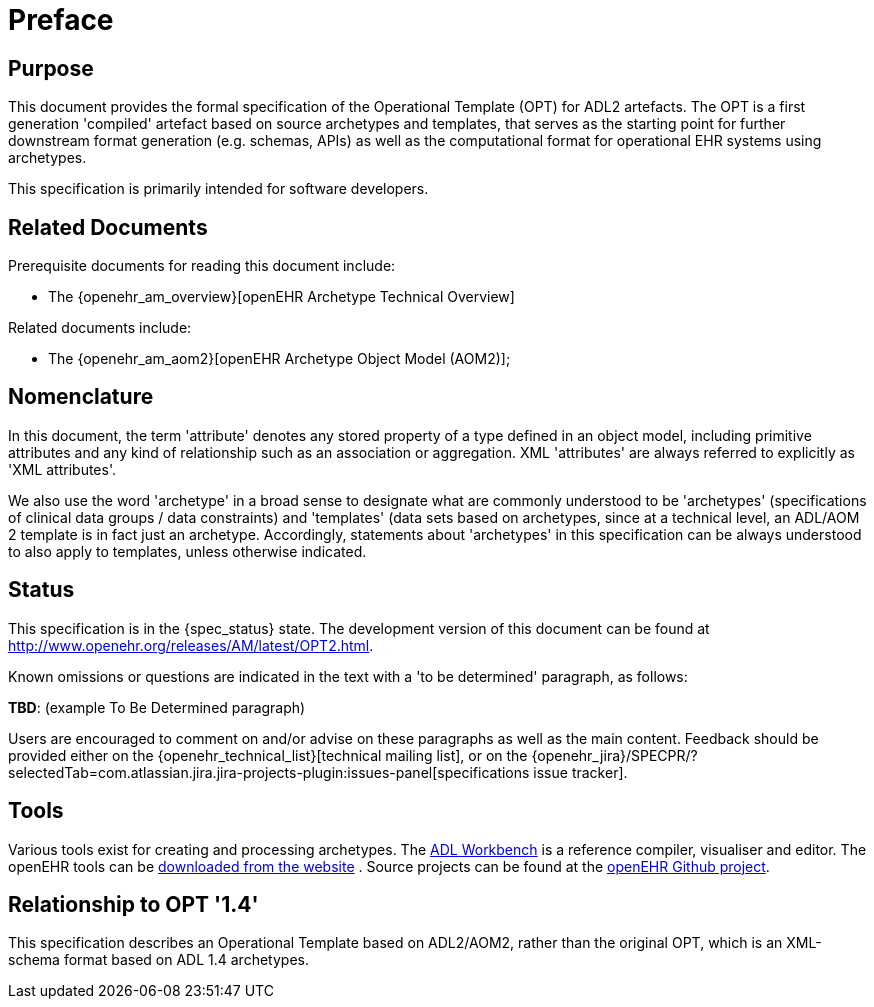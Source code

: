 = Preface

== Purpose

This document provides the formal specification of the Operational Template (OPT) for ADL2 artefacts. The OPT is a first generation 'compiled' artefact based on source archetypes and templates, that serves as the starting point for further downstream format generation (e.g. schemas, APIs) as well as the computational format for operational EHR systems using archetypes.

This specification is primarily intended for software developers.

== Related Documents

Prerequisite documents for reading this document include:

* The {openehr_am_overview}[openEHR Archetype Technical Overview]

Related documents include:

* The {openehr_am_aom2}[openEHR Archetype Object Model (AOM2)];

== Nomenclature

In this document, the term 'attribute' denotes any stored property of a type defined in an object model, including primitive attributes and any kind of relationship such as an association or aggregation. XML 'attributes' are always referred to explicitly as 'XML attributes'.

We also use the word 'archetype' in a broad sense to designate what are commonly understood to be 'archetypes' (specifications of clinical data groups / data constraints) and 'templates' (data sets based on archetypes, since at a technical level, an ADL/AOM 2 template is in fact just an archetype. Accordingly, statements about 'archetypes' in this specification can be always understood to also apply to templates, unless otherwise indicated.

== Status

This specification is in the {spec_status} state. The development version of this document can be found at http://www.openehr.org/releases/AM/latest/OPT2.html.

Known omissions or questions are indicated in the text with a 'to be determined' paragraph, as follows:
[.tbd]
*TBD*: (example To Be Determined paragraph)

Users are encouraged to comment on and/or advise on these paragraphs as well as the main content.  Feedback should be provided either on the {openehr_technical_list}[technical mailing list], or on the {openehr_jira}/SPECPR/?selectedTab=com.atlassian.jira.jira-projects-plugin:issues-panel[specifications issue tracker].

== Tools

Various tools exist for creating and processing archetypes. The http://www.openehr.org/downloads/ADLworkbench/home[ADL Workbench] is a reference compiler, visualiser and editor. The openEHR tools can be http://www.openehr.org/downloads/modellingtools[downloaded from the website] .
Source projects can be found at the https://github.com/openEHR[openEHR Github project].

== Relationship to OPT '1.4'
This specification describes an Operational Template based on ADL2/AOM2, rather than the original OPT, which is an XML-schema format based on ADL 1.4 archetypes.

